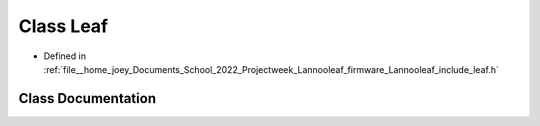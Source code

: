 .. _exhale_class_classLannooleaf_1_1Leaf:

Class Leaf
==========

- Defined in :ref:`file__home_joey_Documents_School_2022_Projectweek_Lannooleaf_firmware_Lannooleaf_include_leaf.h`


Class Documentation
-------------------


.. doxygenclass:: Lannooleaf::Leaf
   :project: Lannooleaf firmware
   :members:
   :protected-members:
   :undoc-members: